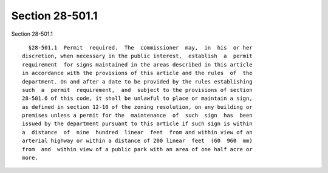 Section 28-501.1
================

Section 28-501.1 ::    
        
     
        §28-501.1  Permit  required.  The  commissioner  may,  in  his  or her
      discretion, when necessary in the public interest,  establish  a  permit
      requirement  for signs maintained in the areas described in this article
      in accordance with the provisions of this article and the rules  of  the
      department. On and after a date to be provided by the rules establishing
      such  a  permit  requirement,  and  subject to the provisions of section
      28-501.6 of this code, it shall be unlawful to place or maintain a sign,
      as defined in section 12-10 of the zoning resolution, on any building or
      premises unless a permit for the  maintenance  of  such  sign  has  been
      issued by the department pursuant to this article if such sign is within
      a  distance  of  nine  hundred  linear  feet  from and within view of an
      arterial highway or within a distance of 200 linear  feet  (60  960  mm)
      from  and  within view of a public park with an area of one half acre or
      more.
    
    
    
    
    
    
    